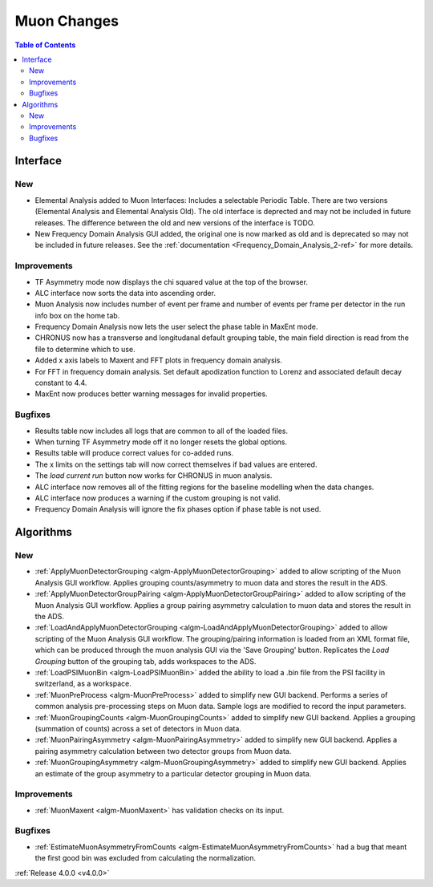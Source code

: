 ============
Muon Changes
============
.. image::  ../../images/frequency_domain_analysis_2_home.png
   :align: right
   :height: 600px

.. image::  ../../images/elemental_analysis.png
   :align: right
   :height: 300px

.. image::  ../../images/elemental_analysis_multiplot.png
   :align: right
   :height: 300px

.. contents:: Table of Contents
   :local:
   
Interface
---------

New
###
- Elemental Analysis added to Muon Interfaces: Includes a selectable Periodic Table. There are two versions (Elemental Analysis and Elemental Analysis Old). The old interface is deprected and may not be included in future releases. The difference between the old and new versions of the interface is TODO.
- New Frequency Domain Analysis GUI added, the original one is now marked as old and is deprecated so may not be included in future releases. See the :ref:`documentation <Frequency_Domain_Analysis_2-ref>` for more details.

Improvements
############
- TF Asymmetry mode now displays the chi squared value at the top of the browser.
- ALC interface now sorts the data into ascending order.
- Muon Analysis now includes number of event per frame and number of events per frame per detector in the run info box on the home tab.
- Frequency Domain Analysis now lets the user select the phase table in MaxEnt mode.
- CHRONUS now has a transverse and longitudanal default grouping table, the main field direction is read from the file to determine which to use.
- Added x axis labels to Maxent and FFT plots in frequency domain analysis.
- For FFT in frequency domain analysis. Set default apodization function to Lorenz and associated default decay constant to 4.4.
- MaxEnt now produces better warning messages for invalid properties.

Bugfixes
########
- Results table now includes all logs that are common to all of the loaded files.
- When turning TF Asymmetry mode off it no longer resets the global options.
- Results table will produce correct values for co-added runs.
- The x limits on the settings tab will now correct themselves if bad values are entered. 
- The `load current run` button now works for CHRONUS in muon analysis.
- ALC interface now removes all of the fitting regions for the baseline modelling when the data changes.
- ALC interface now produces a warning if the custom grouping is not valid.
- Frequency Domain Analysis will ignore the fix phases option if phase table is not used.

Algorithms
----------

New
###

- :ref:`ApplyMuonDetectorGrouping <algm-ApplyMuonDetectorGrouping>` added to allow scripting of the Muon Analysis GUI workflow. Applies grouping counts/asymmetry to muon data and stores the result in the ADS.
- :ref:`ApplyMuonDetectorGroupPairing <algm-ApplyMuonDetectorGroupPairing>` added to allow scripting of the Muon Analysis GUI workflow. Applies a group pairing asymmetry calculation to muon data and stores the result in the ADS.
- :ref:`LoadAndApplyMuonDetectorGrouping <algm-LoadAndApplyMuonDetectorGrouping>` added to allow scripting of the Muon Analysis GUI workflow. The grouping/pairing information is loaded from an XML format file, which can be produced through the muon analysis GUI via the 'Save Grouping' button. Replicates the `Load Grouping` button of the grouping tab, adds workspaces to the ADS.
- :ref:`LoadPSIMuonBin <algm-LoadPSIMuonBin>` added the ability to load a .bin file from the PSI facility in switzerland, as a workspace.
- :ref:`MuonPreProcess <algm-MuonPreProcess>` added to simplify new GUI backend. Performs a series of common analysis pre-processing steps on Muon data. Sample logs are modified to record the input parameters.
- :ref:`MuonGroupingCounts <algm-MuonGroupingCounts>` added to simplify new GUI backend. Applies a grouping (summation of counts) across a set of detectors in Muon data.
- :ref:`MuonPairingAsymmetry <algm-MuonPairingAsymmetry>` added to simplify new GUI backend. Applies a pairing asymmetry calculation between two detector groups from Muon data.
- :ref:`MuonGroupingAsymmetry <algm-MuonGroupingAsymmetry>` added to simplify new GUI backend. Applies an estimate of the  group asymmetry to a particular detector grouping in Muon data.

Improvements
############
- :ref:`MuonMaxent <algm-MuonMaxent>` has validation checks on its input.  

Bugfixes
########

- :ref:`EstimateMuonAsymmetryFromCounts <algm-EstimateMuonAsymmetryFromCounts>` had a bug that meant the first good bin was excluded from calculating the normalization.

:ref:`Release 4.0.0 <v4.0.0>`
